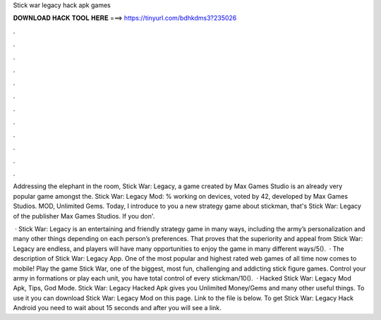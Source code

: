 Stick war legacy hack apk games



𝐃𝐎𝐖𝐍𝐋𝐎𝐀𝐃 𝐇𝐀𝐂𝐊 𝐓𝐎𝐎𝐋 𝐇𝐄𝐑𝐄 ===> https://tinyurl.com/bdhkdms3?235026



.



.



.



.



.



.



.



.



.



.



.



.

Addressing the elephant in the room, Stick War: Legacy, a game created by Max Games Studio is an already very popular game amongst the. Stick War: Legacy Mod: % working on devices, voted by 42, developed by Max Games Studios. MOD, Unlimited Gems. Today, I introduce to you a new strategy game about stickman, that's Stick War: Legacy of the publisher Max Games Studios. If you don'.

 · Stick War: Legacy is an entertaining and friendly strategy game in many ways, including the army’s personalization and many other things depending on each person’s preferences. That proves that the superiority and appeal from Stick War: Legacy are endless, and players will have many opportunities to enjoy the game in many different ways/5().  · The description of Stick War: Legacy App. One of the most popular and highest rated web games of all time now comes to mobile! Play the game Stick War, one of the biggest, most fun, challenging and addicting stick figure games. Control your army in formations or play each unit, you have total control of every stickman/10().  · Hacked Stick War: Legacy Mod Apk, Tips, God Mode. Stick War: Legacy Hacked Apk gives you Unlimited Money/Gems and many other useful things. To use it you can download Stick War: Legacy Mod on this page. Link to the file is below. To get Stick War: Legacy Hack Android you need to wait about 15 seconds and after you will see a link.
